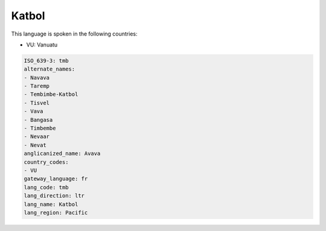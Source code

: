 .. _tmb:

Katbol
======

This language is spoken in the following countries:

* VU: Vanuatu

.. code-block:: yaml

    ISO_639-3: tmb
    alternate_names:
    - Navava
    - Taremp
    - Tembimbe-Katbol
    - Tisvel
    - Vava
    - Bangasa
    - Timbembe
    - Nevaar
    - Nevat
    anglicanized_name: Avava
    country_codes:
    - VU
    gateway_language: fr
    lang_code: tmb
    lang_direction: ltr
    lang_name: Katbol
    lang_region: Pacific
    
